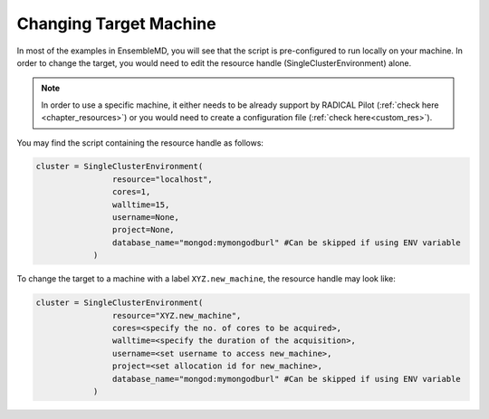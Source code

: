 .. _changing_remote:

*************************************
Changing Target Machine
*************************************


In most of the examples in EnsembleMD, you will see that the script is pre-configured to run locally on your machine. In order to change the target, you would need to edit the resource handle (SingleClusterEnvironment) alone.

.. note:: In order to use a specific machine, it either needs to be already support by RADICAL Pilot (:ref:`check here <chapter_resources>`)  or you would need to create a configuration file (:ref:`check here<custom_res>`).


You may find the script containing the resource handle as follows:

.. code-block:: python

	cluster = SingleClusterEnvironment(
                        resource="localhost",
                        cores=1,
                        walltime=15,
                        username=None,
                        project=None,
                        database_name="mongod:mymongodburl" #Can be skipped if using ENV variable
                    )

To change the target to a machine with a label ``XYZ.new_machine``, the resource handle may look like:

.. code-block:: python

	cluster = SingleClusterEnvironment(
                        resource="XYZ.new_machine",
                        cores=<specify the no. of cores to be acquired>,
                        walltime=<specify the duration of the acquisition>,
                        username=<set username to access new_machine>,
                        project=<set allocation id for new_machine>,
                        database_name="mongod:mymongodburl" #Can be skipped if using ENV variable
                    )

